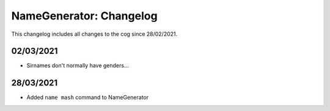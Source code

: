 .. _ng-cl:

========================
NameGenerator: Changelog
========================

This changelog includes all changes to the cog since 28/02/2021.

----------
02/03/2021
----------

* Sirnames don't normally have genders...

----------
28/03/2021
----------

* Added ``name mash`` command to NameGenerator